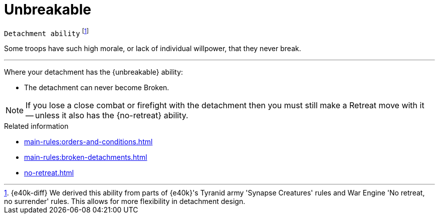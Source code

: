 = Unbreakable

`Detachment ability`
footnote:[{e40k-diff}
We derived this ability from parts of {e40k}'s Tyranid army 'Synapse Creatures' rules and War Engine 'No retreat, no surrender' rules.
This allows for more flexibility in detachment design.
]

Some troops have such high morale, or lack of individual willpower, that they never break.

---

Where your detachment has the {unbreakable} ability:

* The detachment can never become Broken.

NOTE: If you lose a close combat or firefight with the detachment then you must still make a Retreat move with it -- unless it also has the {no-retreat} ability.

.Related information
* xref:main-rules:orders-and-conditions.adoc[]
* xref:main-rules:broken-detachments.adoc[]
* xref:no-retreat.adoc[]